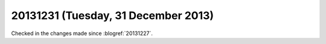 ====================================
20131231 (Tuesday, 31 December 2013)
====================================

Checked in the changes made since :blogref:`20131227`.


